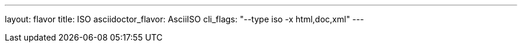 ---
layout: flavor
title: ISO
asciidoctor_flavor: AsciiISO
cli_flags: "--type iso -x html,doc,xml"
---
